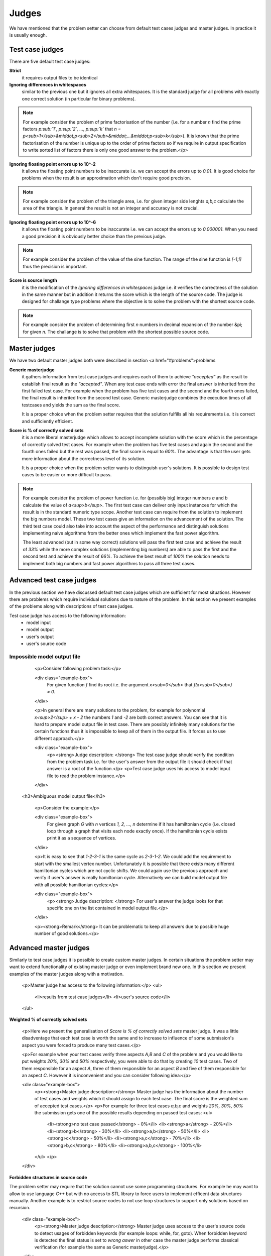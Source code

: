 Judges
======

We have mentioned that the problem setter can choose from default test cases judges and master judges. In practice it is usually enough.

Test case judges
----------------

There are five default test case judges:

**Strict**
  it requires output files to be identical
  
**Ignoring differences in whitespaces**
  similar to the previous one but it ignores all extra whitespaces. It is the standard 
  judge for all problems with exactly one correct solution (in particular for binary problems).
  
.. note::
   For example consider the problem of prime factorisation of the number (i.e. for a number 
   *n* find the prime factors *p\ :sub:`1`, p\ :sup:`2`, ..., p\ :sup:`k`* 
   that *n = p<sub>1</sub>&middot;p<sub>2</sub>&middot;...&middot;p<sub>k</sub>*). 
   It is known that the prime factorisation of the number is unique up to the order of prime 
   factors so if we require in output specification to write sorted list of factors there is 
   only one good answer to the problem.</p>

**Ignoring floating point errors up to 10^-2**
  it allows the floating point numbers to be inaccurate i.e. we can accept the errors up 
  to *0.01*. It is good choice for problems when the result is an approximation which don't 
  require good precision.
  
.. note::
   For example consider the problem of the triangle area, i.e. for given integer side lenghts 
   *a,b,c* calculate the area of the triangle. In general the result is not an integer and 
   accuracy is not crucial.

**Ignoring floating point errors up to 10^-6**
  it allows the floating point numbers to be inaccurate i.e. we can accept the errors up 
  to *0.000001*. When you need a good precision it is obviously better choice than the previous judge.

.. note::
   For example consider the problem of the value of the sine function. The range of the sine 
   function is *[-1,1]* thus the precision is important.

**Score is source length**
   it is the modification of the *Ignoring differences in whitespaces* judge i.e. it verifies 
   the correctness of the solution in the same manner but in addition it returns the score which 
   is the length of the source code. The judge is designed for challange type problems where the 
   objective is to solve the problem with the shortest source code.

.. note::
   For example consider the problem of determining first *n* numbers in decimal expansion of the 
   number &pi; for given *n*. The challange is to solve that problem with the shortest possible source code.

Master judges
-------------

We have two default master judges both were described in section <a href="#problems">problems

**Generic masterjudge**
  it gathers information from test case judges and requires each of them to achieve *"accepted"* as 
  the result to establish final result as the *"accepted"*. When any test case ends with error the final 
  answer is inherited from the first failed test case. For example when the problem has five test cases 
  and the second and the fourth ones failed, the final result is inherited from the second test case. 
  Generic masterjudge combines the execution times of all testcases and yields the sum as the final score.
  
  It is a proper choice when the problem setter requires that the solution fulfills all his requirements 
  i.e. it is correct and sufficiently efficient.
  
**Score is % of correctly solved sets**
   it is a more liberal masterjudge which allows to accept incomplete solution with the score which is the 
   percentage of correctly solved test cases. For example when the problem has five test cases and again 
   the second and the fourth ones failed but the rest was passed, the final score is equal to *60%*. 
   The advantage is that the user gets more information about the correctness level of its solution.
   
   It is a proper choice when the problem setter wants to distinguish user's solutions. It is possible to 
   design test cases to be easier or more difficult to pass.
   
.. note::
   For example consider the problem of power function i.e. for (possibly big) integer numbers *a* and *b* 
   calculate the value of *a<sup>b</sup>*. The first test case can deliver only input instances for which 
   the result is in the standard numeric type scope. Another test case can require from the solution to 
   implement the big numbers model. These two test cases give an information on the advancement of the solution. 
   The third test case could also take into account the aspect of the performance and distinguish solutions 
   implementing naive algorithms from the better ones which implement the fast power algorithm.
   
   The least advanced (but in some way correct) solutions will pass the first test case and achieve the result 
   of *33%* while the more complex solutions (implementing big numbers) are able to pass the first and the second 
   test and achieve the result of *66%*. To achieve the best result of *100%* the solution needs to implement 
   both big numbers and fast power algorithms to pass all three test cases.
        
        
Advanced test case judges
-------------------------

In the previous section we have discussed default test case judges which are sufficient for most situations. 
However there are problems which require individual solutions due to nature of the problem. In this section 
we present examples of the problems along with descriptions of test case judges.

Test case judge has access to the following information:
 - model input
 - model output
 - user's output
 - user's source code

Impossible model output file
~~~~~~~~~~~~~~~~~~~~~~~~~~~~

         <p>Consider following problem task:</p>

         <div class="example-box">
               For given function *f* find its root i.e. the argument *x<sub>0</sub>* that *f(x<sub>0</sub>) = 0*.
         </div>

         <p>In general there are many solutions to the problem, for example for polynomial *x<sup>2</sup> + x - 2* the numbers *1* and *-2* are both correct answers. You can see that it is hard to prepare model output file in test case. There are possibly infinitely many solutions for the certain functions thus it is impossible to keep all of them in the output file. It forces us to use different approach.</p>

         <div class="example-box">
               <p><strong>Judge description: </strong> The test case judge should verify the condition from the problem task i.e. for the user's answer from the output file it should check if that answer is a root of the function.</p>
               <p>Test case judge uses his access to model input file to read the problem instance.</p>
         </div>


        <h3>Ambiguous model output file</h3>

         <p>Consider the example:</p>

         <div class="example-box">
               For given graph *G* with *n* vertices *1, 2, ..., n* determine if it has hamiltonian cycle (i.e. closed loop through a graph that visits each node exactly once). If the hamiltonian cycle exists print it as a sequence of vertices.
         </div>

         <p>It is easy to see that *1-2-3-1* is the same cycle as *2-3-1-2*. We could add the requirement to start with the smallest vertex number. Unfortunately it is possible that there exists many different hamiltonian cycles which are not cyclic shifts. We could again use the previous approach and verify if user's answer is really hamiltonian cycle. Alternatively we can build model output file with all possible hamiltonian cycles:</p>

         <div class="example-box">
               <p><strong>Judge description: </strong> For user's answer the judge looks for that specific one on the list contained in model output file.</p>
         </div>

         <p><strong>Remark</strong> It can be problematic to keep all answers due to possible huge number of good solutions.</p>


Advanced master judges
----------------------

Similarly to test case judges it is possible to create custom master judges. In certain situations 
the problem setter may want to extend functionality of existing master judge or even implement 
brand new one. In this section we present examples of the master judges along with a motivation.

        <p>Master judge has access to the following information:</p>
        <ul>
         <li>results from test case judges</li>
         <li>user's source code</li>
        </ul>

**Weighted % of correctly solved sets**

         <p>Here we present the generalisation of *Score is % of correctly solved sets* master judge. It was a little disadventage that each test case is worth the same and to increase to influence of some submission's aspect you were forced to produce many test cases.</p>

         <p>For example when your test cases verify three aspects *A,B* and *C* of the problem and you would like to put weights *20%*, *30%* and *50%* respectively, you were able to do that by creating *10* test cases. Two of them responsible for an aspect *A*, three of them responsible for an aspect *B* and five of them responsible for an aspect *C*. However it is inconvenient and you can consider following idea:</p>

         <div class="example-box">
            <p><strong>Master judge description:</strong> Master judge has the information about the number of test cases and weights which it should assign to each test case. The final score is the weighted sum of accepted test cases.</p>
            <p>For example for three test cases *a,b,c* and weights *20%, 30%, 50%* the submission gets one of the possible results depending on passed test cases:
            <ul>
               <li><strong>no test case passed</strong> - 0%</li>
               <li><strong>a</strong> - 20%</li>
               <li><strong>b</strong> - 30%</li>
               <li><strong>a,b</strong> - 50%</li>
               <li><strong>c</strong> - 50%</li>
               <li><strong>a,c</strong> - 70%</li>
               <li><strong>b,c</strong> - 80%</li>
               <li><strong>a,b,c</strong> - 100%</li>
            </ul>
            </p>
         </div>

**Forbidden structures in source code**

The problem setter may require that the solution cannot use some programming structures. 
For example he may want to allow to use language *C++* but with no access to STL 
library to force users to implement efficent data structures manually. Another example 
is to restrict source codes to not use loop structures to support only solutions based on recursion.

         <div class="example-box">
            <p><strong>Master judge description:</strong> Master judge uses access to the user's source code to detect usages of forbidden keywords (for example loops: while, for, goto). When forbidden keyword is detected the final status is set to *wrong aswer* in other case the master judge performs classical verification (for example the same as Generic masterjudge).</p>
         </div>
         
